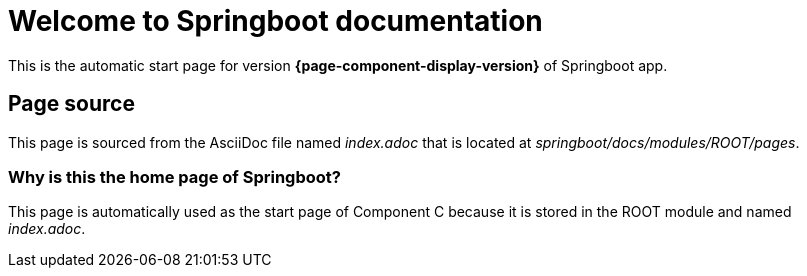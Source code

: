 = Welcome to Springboot documentation
:navtitle: Welcome

This is the automatic start page for version *{page-component-display-version}* of Springboot app.

== Page source

This page is sourced from the AsciiDoc file named [.path]_index.adoc_ that is located at [.path]_springboot/docs/modules/ROOT/pages_.

=== Why is this the home page of Springboot?

This page is automatically used as the start page of Component C because it is stored in the ROOT module and named [.path]_index.adoc_.

